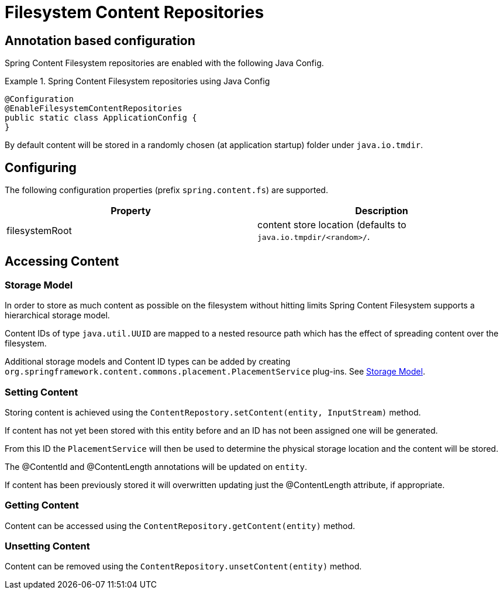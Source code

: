 = Filesystem Content Repositories

== Annotation based configuration

Spring Content Filesystem repositories are enabled with the following Java Config.

.Spring Content Filesystem repositories using Java Config
====
[source, java]
----
@Configuration
@EnableFilesystemContentRepositories
public static class ApplicationConfig {
}
----
====

By default content will be stored in a randomly chosen (at application startup) folder under `java.io.tmdir`.

== Configuring

The following configuration properties (prefix `spring.content.fs`) are supported.

[cols="2*", options="header"]
|=========
| Property | Description
| filesystemRoot | content store location (defaults to `java.io.tmpdir/<random>/`.  
|=========

== Accessing Content

=== Storage Model 

In order to store as much content as possible on the filesystem without hitting limits Spring Content Filesystem supports a hierarchical storage model.  

Content IDs of type `java.util.UUID` are mapped to a nested resource path which has the effect of spreading content over the filesystem. 

Additional storage models and Content ID types can be added by creating  `org.springframework.content.commons.placement.PlacementService` plug-ins.  See <<content-repositories.storage,Storage Model>>.   

=== Setting Content

Storing content is achieved using the `ContentRepostory.setContent(entity, InputStream)` method.  

If content has not yet been stored with this entity before and an ID has not been assigned one will be generated.  

From this ID the `PlacementService` will then be used to determine the physical storage location and the content will be stored.

The @ContentId and @ContentLength annotations will be updated on `entity`.  

If content has been previously stored it will overwritten updating just the @ContentLength attribute, if appropriate.

=== Getting Content

Content can be accessed using the `ContentRepository.getContent(entity)` method.  

=== Unsetting Content

Content can be removed using the `ContentRepository.unsetContent(entity)` method.

